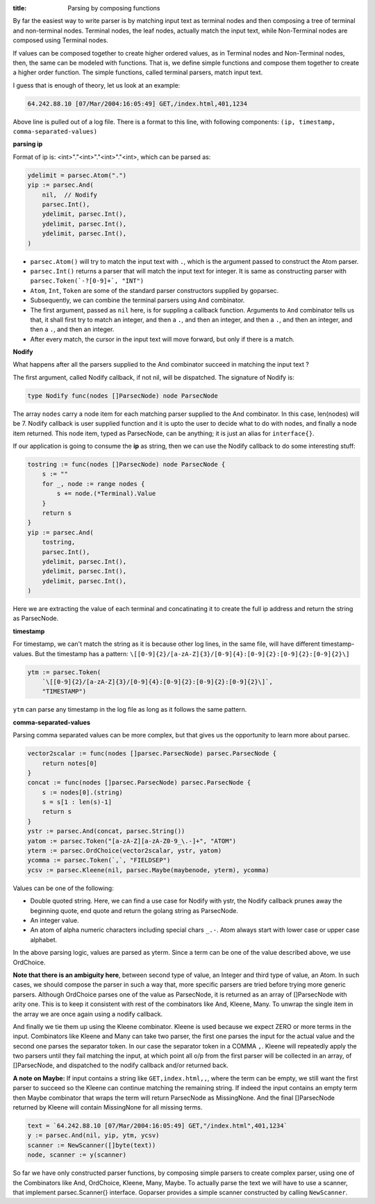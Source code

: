 :title: Parsing by composing functions

By far the easiest way to write parser is by matching input text
as terminal nodes and then composing a tree of terminal and non-terminal
nodes. Terminal nodes, the leaf nodes, actually match the input
text, while Non-Terminal nodes are composed using Terminal nodes.

If values can be composed together to create higher ordered values, as in
Terminal nodes and Non-Terminal nodes, then, the same can be modeled with
functions. That is, we define simple functions and compose them together to
create a higher order function. The simple functions, called terminal
parsers, match input text.

I guess that is enough of theory, let us look at an example:

.. code-block:: log

    64.242.88.10 [07/Mar/2004:16:05:49] GET,/index.html,401,1234

Above line is pulled out of a log file. There is a format to this line,
with following components: ``(ip, timestamp, comma-separated-values)``

**parsing ip**

Format of ip is: <int>"."<int>"."<int>"."<int>, which can be parsed as:

.. code-block:: go

    ydelimit = parsec.Atom(".")
    yip := parsec.And(
        nil,  // Nodify
        parsec.Int(),
        ydelimit, parsec.Int(),
        ydelimit, parsec.Int(),
        ydelimit, parsec.Int(),
    )

* ``parsec.Atom()`` will try to match the input text with ``.``, which is
  the argument passed to construct the Atom parser.
* ``parsec.Int()`` returns a parser that will match the input text for
  integer. It is same as constructing parser with
  ``parsec.Token(`-?[0-9]+`, "INT")``
* ``Atom``, ``Int``, ``Token`` are some of the standard parser constructors
  supplied by goparsec.
* Subsequently, we can combine the terminal parsers using ``And`` combinator.
* The first argument, passed as ``nil`` here, is for suppling a callback
  function. Arguments to ``And`` combinator tells us that, it shall first
  try to match an integer, and then a ``.``, and then an integer, and then
  a ``.``, and then an integer, and then a ``.``, and then an integer.
* After every match, the cursor in the input text will move forward, but only
  if there is a match.

**Nodify**

What happens after all the parsers supplied to the And combinator succeed
in matching the input text ?

The first argument, called Nodify callback, if not nil, will be dispatched.
The signature of Nodify is:

.. code-block:: go

    type Nodify func(nodes []ParsecNode) node ParsecNode

The array ``nodes`` carry a node item for each matching parser supplied to the
And combinator. In this case, len(nodes) will be 7. Nodify callback is user
supplied function and it is upto the user to decide what to do with nodes, and
finally a node item returned. This node item, typed as ParsecNode, can be
anything; it is just an alias for ``interface{}``.

If our application is going to consume the **ip** as string, then we can use
the Nodify callback to do some interesting stuff:

.. code-block:: go

    tostring := func(nodes []ParsecNode) node ParsecNode {
        s := ""
        for _, node := range nodes {
            s += node.(*Terminal).Value
        }
        return s
    }
    yip := parsec.And(
        tostring,
        parsec.Int(),
        ydelimit, parsec.Int(),
        ydelimit, parsec.Int(),
        ydelimit, parsec.Int(),
    )

Here we are extracting the value of each terminal and concatinating it to
create the full ip address and return the string as ParsecNode.

**timestamp**

For timestamp, we can't match the string as it is because other log lines,
in the same file, will have different timestamp-values. But the timestamp
has a pattern: ``\[[0-9]{2}/[a-zA-Z]{3}/[0-9]{4}:[0-9]{2}:[0-9]{2}:[0-9]{2}\]``

.. code-block:: go

    ytm := parsec.Token(
        `\[[0-9]{2}/[a-zA-Z]{3}/[0-9]{4}:[0-9]{2}:[0-9]{2}:[0-9]{2}\]`,
        "TIMESTAMP")

``ytm`` can parse any timestamp in the log file as long as it follows the same
pattern.

**comma-separated-values**

Parsing comma separated values can be more complex, but that gives us the
opportunity to learn more about parsec.

.. code-block:: go

    vector2scalar := func(nodes []parsec.ParsecNode) parsec.ParsecNode {
        return notes[0]
    }
    concat := func(nodes []parsec.ParsecNode) parsec.ParsecNode {
        s := nodes[0].(string)
        s = s[1 : len(s)-1]
        return s
    }
    ystr := parsec.And(concat, parsec.String())
    yatom := parsec.Token("[a-zA-Z][a-zA-Z0-9_\.-]+", "ATOM")
    yterm := parsec.OrdChoice(vector2scalar, ystr, yatom)
    ycomma := parsec.Token(`,`, "FIELDSEP")
    ycsv := parsec.Kleene(nil, parsec.Maybe(maybenode, yterm), ycomma)

Values can be one of the following:

* Double quoted string. Here, we can find a use case for Nodify with ystr,
  the Nodify callback prunes away the beginning quote, end quote and
  return the golang string as ParsecNode.
* An integer value.
* An atom of alpha numeric characters including special chars ``_.-``.
  Atom always start with lower case or upper case alphabet.

In the above parsing logic, values are parsed as yterm. Since a term
can be one of the value described above, we use OrdChoice.

**Note that there is an ambiguity here**, between second type of value,
an Integer and third type of value, an Atom. In such cases, we should
compose the parser in such a way that, more specific parsers are tried
before trying more generic parsers. Although OrdChoice parses one of
the value as ParsecNode, it is returned as an array of []ParsecNode
with arity one. This is to keep it consistent with rest of the
combinators like And, Kleene, Many. To unwrap the single item in the
array we are once again using a nodify callback.

And finally we tie them up using the Kleene combinator. Kleene is used
because we expect ZERO or more terms in the input. Combinators like
Kleene and Many can take two parser, the first one parses
the input for the actual value and the second one parses the separator
token. In our case the separator token in a COMMA ``,``. Kleene will
repeatedly apply the two parsers until they fail matching the input, at
which point all o/p from the first parser will be collected in an
array, of []ParsecNode, and dispatched to the nodify callback and/or
returned back.

**A note on Maybe:** If input contains a string like
``GET,index.html,,``, where the term can be empty, we still want the first
parser to succeed so the Kleene can continue matching the remaining string.
If indeed the input contains an empty term then Maybe combinator that wraps
the term will return ParsecNode as MissingNone. And the final []ParsecNode
returned by Kleene will contain MissingNone for all missing terms.

.. code-block:: go

    text = `64.242.88.10 [07/Mar/2004:16:05:49] GET,"/index.html",401,1234`
    y := parsec.And(nil, yip, ytm, ycsv)
    scanner := NewScanner([]byte(text))
    node, scanner := y(scanner)

So far we have only constructed parser functions, by composing simple
parsers to create complex parser, using one of the Combinators like
And, OrdChoice, Kleene, Many, Maybe. To actually parse the text we will
have to use a scanner, that implement parsec.Scanner{} interface.
Goparser provides a simple scanner constructed by calling ``NewScanner``.
